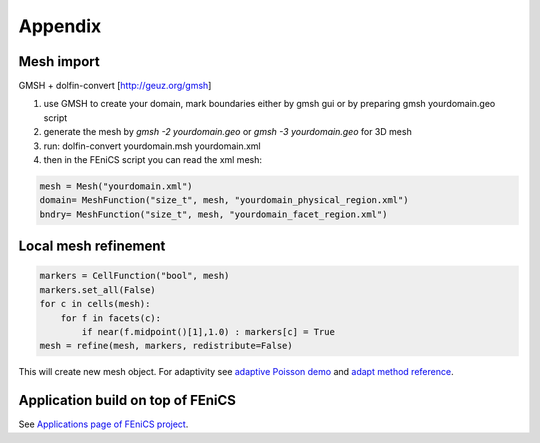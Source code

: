 Appendix
========

Mesh import
-----------

GMSH + dolfin-convert [http://geuz.org/gmsh]

1.  use GMSH to create your domain, mark boundaries either by gmsh gui or by preparing gmsh yourdomain.geo script
2.  generate the mesh by `gmsh -2 yourdomain.geo` or `gmsh -3 yourdomain.geo` for 3D mesh 
3.  run: dolfin-convert yourdomain.msh yourdomain.xml
4.  then in the FEniCS script you can read the xml mesh:

.. code-block:: python

   mesh = Mesh("yourdomain.xml")
   domain= MeshFunction("size_t", mesh, "yourdomain_physical_region.xml")
   bndry= MeshFunction("size_t", mesh, "yourdomain_facet_region.xml")


Local mesh refinement
---------------------

.. code-block:: python

   markers = CellFunction("bool", mesh)
   markers.set_all(False)
   for c in cells(mesh):
       for f in facets(c):
           if near(f.midpoint()[1],1.0) : markers[c] = True
   mesh = refine(mesh, markers, redistribute=False)

This will create new mesh object.
For adaptivity see `adaptive Poisson demo <http://fenicsproject.org/documentation/dolfin/1.5.0/python/demo/documented/auto-adaptive-poisson/python/documentation.html>`_ and `adapt method reference <http://fenicsproject.org/documentation/dolfin/1.5.0/python/programmers-reference/cpp/fem/adapt.html#dolfin.cpp.fem.adapt>`_.

Application build on top of FEniCS
----------------------------------

See `Applications page of FEniCS project <http://fenicsproject.org/applications/>`_.
